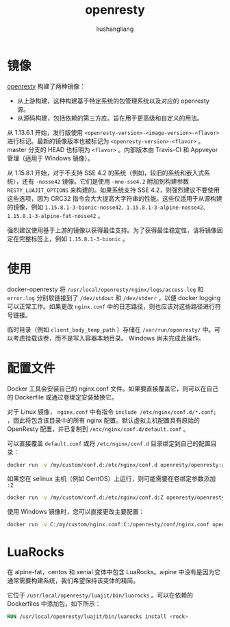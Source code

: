 # -*- coding:utf-8-*-
#+TITLE: openresty
#+AUTHOR: liushangliang
#+EMAIL: phenix3443+github@gmail.com


* 镜像
  [[https://hub.docker.com/r/openresty/openresty][openresty]] 构建了两种镜像：
  + 从上游构建，这种构建基于特定系统的包管理系统以及对应的 openresty 源。
  + 从源码构建，包括依赖的第三方库。旨在用于更高级和自定义的用法。


  从 1.13.6.1 开始，发行版使用 =<openresty-version>-<image-version>-<flavor>= 进行标记。最新的镜像版本也被标记为 =<openresty-version>-<flavor>= 。 master 分支的 HEAD 也标明为 =<flavor>= 。内部版本由 Travis-CI 和 Appveyor 管理（适用于 Windows 镜像）。

  从 1.15.8.1 开始，对于不支持 SSE 4.2 的系统（例如，较旧的系统和嵌入式系统），还有 =-nosse42= 镜像。它们是使用 =-mno-sse4.2= 附加到构建参数 =RESTY_LUAJIT_OPTIONS= 来构建的。如果系统支持 SSE 4.2，则强烈建议不要使用这些选项，因为 CRC32 指令会大大提高大字符串的性能。这些仅适用于从源构建的镜像，例如 =1.15.8.1-3-bionic-nosse42、1.15.8.1-3-alpine-nosse42、1.15.8.1-3-alpine-fat-nosse42= 。

  强烈建议使用基于上游的镜像以获得最佳支持。为了获得最佳稳定性，请将镜像固定在完整标签上，例如 =1.15.8.1-3-bionic= 。

* 使用

  docker-openresty 将 =/usr/local/openresty/nginx/logs/access.log= 和 =error.log= 分别软链接到了 =/dev/stdout=  和 =/dev/stderr= ，以便 docker logging 可以正常工作。如果更改 =nginx.conf= 中的日志路径，则也应该对这些路径进行符号链接。

  临时目录（例如 =client_body_temp_path= ）存储在 =/var/run/openresty/= 中。可以考虑挂载该卷，而不是写入容器本地目录。 Windows 尚未完成此操作。

* 配置文件
  Docker 工具会安装自己的 nginx.conf 文件。如果要直接覆盖它，则可以在自己的 Dockerfile 或通过卷绑定安装替换它。

  对于 Linux 镜像， =nginx.conf= 中有指令 =include /etc/nginx/conf.d/*.conf;= ，因此将包含该目录中的所有 nginx 配置。默认虚拟主机配置具有原始的 OpenResty 配置，并已复制到 =/etc/nginx/conf.d/default.conf= 。

  可以直接覆盖 =default.conf= 或将 =/etc/nginx/conf.d= 目录绑定到自己的配置目录：

  #+BEGIN_SRC sh
docker run -v /my/custom/conf.d:/etc/nginx/conf.d openresty/openresty:alpine
  #+END_SRC

  如果您在 selinux 主机（例如 CentOS）上运行，则可能需要在卷绑定参数添加 =:Z=
  #+BEGIN_SRC sh
docker run -v /my/custom/conf.d:/etc/nginx/conf.d:Z openresty/openresty:alpine
  #+END_SRC

  使用 Windows 镜像时，您可以直接更改主要配置：
  #+BEGIN_SRC sh
docker run -v C:/my/custom/nginx.conf:C:/openresty/conf/nginx.conf openresty/openresty:windows
  #+END_SRC

* LuaRocks
  在 alpine-fat，centos 和 xenial 变体中包含 LuaRocks。aipine 中没有是因为它通常需要构建系统，我们希望保持该变体的精简。

  它位于 =/usr/local/openresty/luajit/bin/luarocks= 。可以在依赖的 Dockerfiles 中添加包，如下所示：
  #+BEGIN_SRC dockerfile
RUN /usr/local/openresty/luajit/bin/luarocks install <rock>
  #+END_SRC

